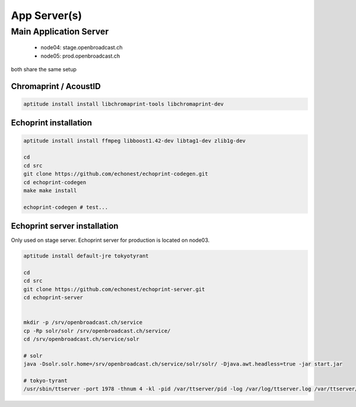 App Server(s)
===================


Main Application Server
-----------------------

 - node04: stage.openbroadcast.ch
 - node05: prod.openbroadcast.ch

both share the same setup



Chromaprint / AcoustID
~~~~~~~~~~~~~~~~~~~~~~

.. code-block:: bash

    aptitude install install libchromaprint-tools libchromaprint-dev


Echoprint installation
~~~~~~~~~~~~~~~~~~~~~~

.. code-block:: bash

    aptitude install install ffmpeg libboost1.42-dev libtag1-dev zlib1g-dev

    cd
    cd src
    git clone https://github.com/echonest/echoprint-codegen.git
    cd echoprint-codegen
    make make install

    echoprint-codegen # test...




Echoprint server installation
~~~~~~~~~~~~~~~~~~~~~~

Only used on stage server. Echoprint server for production is located on node03.

.. code-block:: bash

    aptitude install default-jre tokyotyrant

    cd
    cd src
    git clone https://github.com/echonest/echoprint-server.git
    cd echoprint-server


    mkdir -p /srv/openbroadcast.ch/service
    cp -Rp solr/solr /srv/openbroadcast.ch/service/
    cd /srv/openbroadcast.ch/service/solr

    # solr
    java -Dsolr.solr.home=/srv/openbroadcast.ch/service/solr/solr/ -Djava.awt.headless=true -jar start.jar

    # tokyo-tyrant
    /usr/sbin/ttserver -port 1978 -thnum 4 -kl -pid /var/ttserver/pid -log /var/log/ttserver.log /var/ttserver/casket.tch#bnum=1000000




